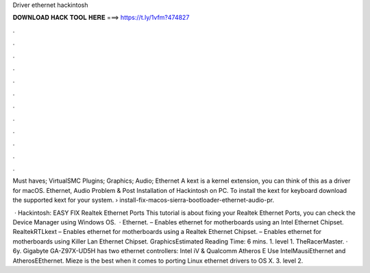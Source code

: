 Driver ethernet hackintosh



𝐃𝐎𝐖𝐍𝐋𝐎𝐀𝐃 𝐇𝐀𝐂𝐊 𝐓𝐎𝐎𝐋 𝐇𝐄𝐑𝐄 ===> https://t.ly/1vfm?474827



.



.



.



.



.



.



.



.



.



.



.



.

Must haves; VirtualSMC Plugins; Graphics; Audio; Ethernet A kext is a kernel extension, you can think of this as a driver for macOS. Ethernet, Audio Problem & Post Installation of Hackintosh on PC. To install the kext for keyboard download the supported kext for your system.  › install-fix-macos-sierra-bootloader-ethernet-audio-pr.

 · Hackintosh: EASY FIX Realtek Ethernet Ports This tutorial is about fixing your Realtek Ethernet Ports, you can check the Device Manager using Windows OS.  · Ethernet.  – Enables ethernet for motherboards using an Intel Ethernet Chipset. RealtekRTLkext – Enables ethernet for motherboards using a Realtek Ethernet Chipset.  – Enables ethernet for motherboards using Killer Lan Ethernet Chipset. GraphicsEstimated Reading Time: 6 mins. 1. level 1. TheRacerMaster. · 6y. Gigabyte GA-Z97X-UD5H has two ethernet controllers: Intel iV & Qualcomm Atheros E Use IntelMausiEthernet and AtherosEEthernet. Mieze is the best when it comes to porting Linux ethernet drivers to OS X. 3. level 2.
